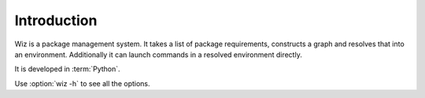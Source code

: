 .. _introduction:

************
Introduction
************

Wiz is a package management system.
It takes a list of package requirements, constructs a graph and resolves that
into an environment.
Additionally it can launch commands in a resolved environment directly.

It is developed in :term:`Python`.

Use :option:`wiz -h` to see all the options.
